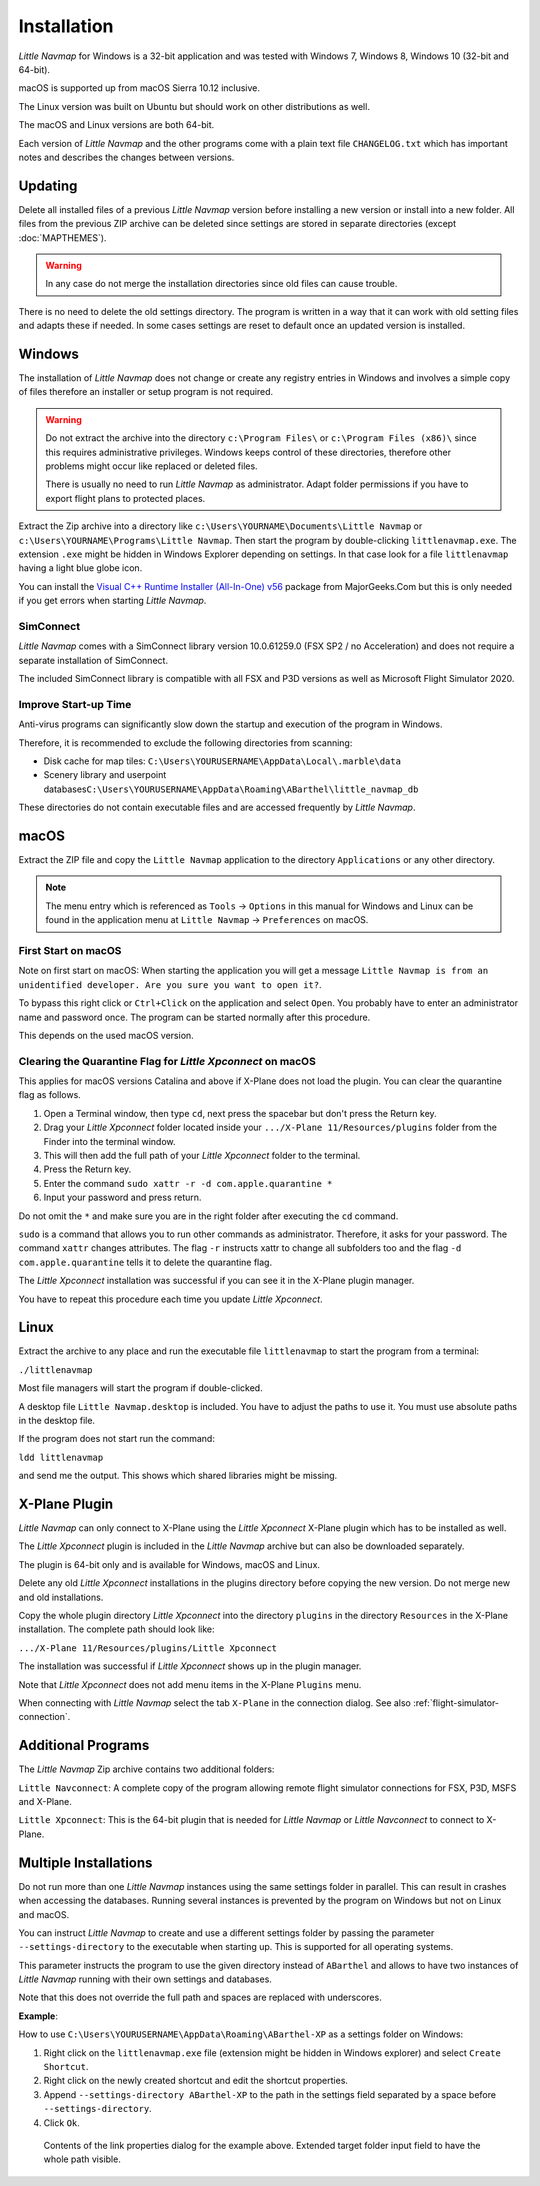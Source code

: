 Installation
------------

*Little Navmap* for Windows is a 32-bit application and was tested with
Windows 7, Windows 8, Windows 10 (32-bit and 64-bit).

macOS is supported up from macOS Sierra 10.12 inclusive.

The Linux version was built on Ubuntu but should work on other distributions as well.

The macOS and Linux versions are both 64-bit.

Each version of *Little Navmap* and the other programs come with a plain text file ``CHANGELOG.txt``
which has important notes and describes the changes between versions.

.. _installation-updating:

Updating
~~~~~~~~

Delete all installed files of a previous *Little Navmap* version before
installing a new version or install into a new folder.
All files from the previous ZIP archive can be
deleted since settings are stored in separate directories (except
:doc:`MAPTHEMES`).

.. warning::

    In any case do not merge the installation directories since old files can cause trouble.

There is no need to delete the old settings directory. The program is
written in a way that it can work with old setting files and adapts these if needed. In some cases
settings are reset to default once an updated version is installed.

Windows
~~~~~~~

The installation of *Little Navmap* does not change or create any registry entries
in Windows and involves a simple copy of files therefore an installer
or setup program is not required.

.. warning::

    Do not extract the archive into the directory ``c:\Program Files\`` or
    ``c:\Program Files (x86)\`` since this requires administrative
    privileges. Windows keeps control of these directories, therefore other
    problems might occur like replaced or deleted files.

    There is usually no need to run *Little Navmap* as administrator.
    Adapt folder permissions if you have to export flight plans to protected places.

Extract the Zip archive into a directory like
``c:\Users\YOURNAME\Documents\Little Navmap`` or
``c:\Users\YOURNAME\Programs\Little Navmap``.
Then start the program by double-clicking ``littlenavmap.exe``. The
extension ``.exe`` might be hidden in Windows Explorer depending on
settings. In that case look for a file ``littlenavmap`` having a light
blue globe icon.

You can install the `Visual C++ Runtime Installer (All-In-One)
v56 <https://www.majorgeeks.com/files/details/visual_c_runtime_installer.html>`__
package from MajorGeeks.Com but this is only needed if you get errors when starting
*Little Navmap*.

SimConnect
^^^^^^^^^^^^^^^^^^^^^^^^^^^^^

*Little Navmap* comes with a SimConnect library version 10.0.61259.0 (FSX SP2 / no Acceleration) and
does not require a separate installation of SimConnect.

The included SimConnect library is compatible with all FSX and P3D versions as well as Microsoft
Flight Simulator 2020.

Improve Start-up Time
^^^^^^^^^^^^^^^^^^^^^

Anti-virus programs can significantly slow down the startup and execution
of the program in Windows.

Therefore, it is recommended to exclude the following directories from
scanning:

-  Disk cache for map tiles:
   ``C:\Users\YOURUSERNAME\AppData\Local\.marble\data``
-  Scenery library and userpoint
   databases\ ``C:\Users\YOURUSERNAME\AppData\Roaming\ABarthel\little_navmap_db``

These directories do not contain executable files and are accessed
frequently by *Little Navmap*.

macOS
~~~~~

Extract the ZIP file and copy the ``Little Navmap`` application to the
directory ``Applications`` or any other directory.

.. note::

     The menu entry which is referenced as ``Tools`` -> ``Options`` in this manual
     for Windows and Linux
     can be found in the application menu at ``Little Navmap`` -> ``Preferences`` on macOS.

First Start on macOS
^^^^^^^^^^^^^^^^^^^^^^^^^^^^^^^

Note on first start on macOS: When starting the application you will
get a message ``Little Navmap is from an unidentified developer. Are you sure you want to open it?``.

To bypass this right click or ``Ctrl+Click`` on the application and
select ``Open``. You probably have to enter an administrator name and
password once. The program can be started normally after this procedure.

This depends on the used macOS version.

Clearing the Quarantine Flag for *Little Xpconnect* on macOS
^^^^^^^^^^^^^^^^^^^^^^^^^^^^^^^^^^^^^^^^^^^^^^^^^^^^^^^^^^^^^^

This applies for macOS versions Catalina and above if X-Plane does not load the plugin.
You can clear the quarantine flag as follows.

#. Open a Terminal window, then type ``cd``, next press the spacebar but don't press the Return key.
#. Drag your *Little Xpconnect* folder located inside your ``.../X-Plane 11/Resources/plugins``
   folder from the Finder into the terminal window.
#. This will then add the full path of your *Little Xpconnect* folder to the terminal.
#. Press the Return key.
#. Enter the command ``sudo xattr -r -d com.apple.quarantine *``
#. Input your password and press return.

Do not omit the ``*`` and make sure you are in the right folder after executing the ``cd`` command.

``sudo`` is a command that allows you to run other commands as
administrator. Therefore, it asks for your password. The command ``xattr`` changes
attributes. The flag ``-r`` instructs xattr to change all subfolders too and the flag
``-d com.apple.quarantine`` tells it to delete the quarantine flag.

The *Little Xpconnect* installation was successful if you can see it in the X-Plane plugin manager.

You have to repeat this procedure each time you update *Little Xpconnect*.

Linux
~~~~~

Extract the archive to any place and run the executable file
``littlenavmap`` to start the program from a terminal:

``./littlenavmap``

Most file managers will start the program if double-clicked.

A desktop file ``Little Navmap.desktop`` is included.
You have to adjust the paths to use it. You must use absolute paths in the desktop file.

If the program does not start run the command:

``ldd littlenavmap``

and send me the output. This shows which shared libraries might be missing.

.. _xplane-plugin:

X-Plane Plugin
~~~~~~~~~~~~~~~~~~~~

*Little Navmap* can only connect to X-Plane using the *Little Xpconnect*
X-Plane plugin which has to be installed as well.

The *Little Xpconnect* plugin is included in the *Little Navmap* archive
but can also be downloaded separately.

The plugin is 64-bit only and is available for Windows, macOS and Linux.

Delete any old *Little Xpconnect* installations in the plugins directory before copying
the new version. Do not merge new and old installations.

Copy the whole plugin directory *Little Xpconnect* into the directory ``plugins``
in the directory ``Resources`` in the X-Plane installation. The complete path
should look like:

``.../X-Plane 11/Resources/plugins/Little Xpconnect``

The installation was successful if *Little Xpconnect* shows up in the plugin manager.

Note that *Little Xpconnect* does not add menu items in the X-Plane ``Plugins`` menu.

When connecting with *Little Navmap* select the tab ``X-Plane`` in the connection dialog.
See also :ref:`flight-simulator-connection`.


Additional Programs
~~~~~~~~~~~~~~~~~~~

The *Little Navmap* Zip archive contains two additional
folders:

``Little Navconnect``: A complete copy of the program allowing remote
flight simulator connections for FSX, P3D, MSFS and X-Plane.

``Little Xpconnect``: This is the 64-bit plugin that is needed for
*Little Navmap* or *Little Navconnect* to connect to X-Plane.


Multiple Installations
~~~~~~~~~~~~~~~~~~~~~~~~~~

Do not run more than one *Little Navmap* instances using the same settings folder in parallel. This
can result in crashes when accessing the databases.
Running several instances is prevented by the program on Windows but not on Linux and macOS.

You can instruct *Little Navmap* to create and use a different settings folder by passing the
parameter ``--settings-directory`` to the executable when starting up. This is supported for all operating systems.

This parameter instructs the program to use the given directory instead of ``ABarthel``
and allows to have two instances of *Little Navmap* running with their own settings
and databases.

Note that this does not override the full path and spaces are replaced with underscores.

**Example**:

How to use ``C:\Users\YOURUSERNAME\AppData\Roaming\ABarthel-XP`` as a settings folder on Windows:

#.  Right click on the ``littlenavmap.exe`` file (extension might be hidden in Windows explorer) and select ``Create Shortcut``.
#.  Right click on the newly created shortcut and edit the shortcut properties.
#.  Append ``--settings-directory ABarthel-XP`` to the path in the settings field separated by a space before ``--settings-directory``.
#.  Click ``Ok``.

.. figure:: ../images/winshortcut.jpg

          Contents of the link properties dialog for the example above. Extended target folder input field to have the whole path visible.
